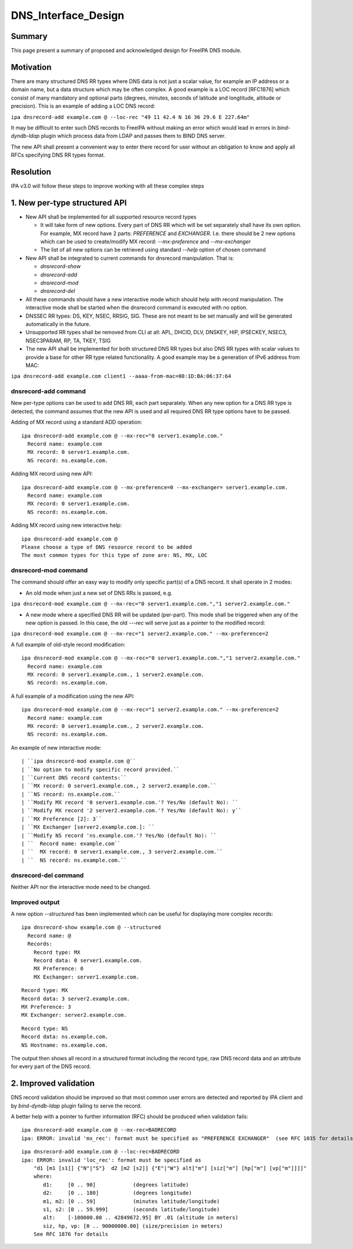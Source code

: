 DNS_Interface_Design
====================

Summary
-------

This page present a summary of proposed and acknowledged design for
FreeIPA DNS module.

Motivation
----------

There are many structured DNS RR types where DNS data is not just a
scalar value, for example an IP address or a domain name, but a data
structure which may be often complex. A good example is a LOC record
[RFC1876] which consist of many mandatory and optional parts (degrees,
minutes, seconds of latitude and longtitude, altitude or precision).
This is an example of adding a LOC DNS record:

``ipa dnsrecord-add example.com @ --loc-rec "49 11 42.4 N 16 36 29.6 E 227.64m"``

It may be difficult to enter such DNS records to FreeIPA without making
an error which would lead in errors in *bind-dyndb-ldap* plugin which
process data from LDAP and passes them to BIND DNS server.

The new API shall present a convenient way to enter there record for
user without an obligation to know and apply all RFCs specifying DNS RR
types format.

Resolution
----------

IPA v3.0 will follow these steps to improve working with all these
complex steps



1. New per-type structured API
----------------------------------------------------------------------------------------------

-  New API shall be implemented for all supported resource record types

   -  It will take form of new options. Every part of DNS RR which will
      be set separately shall have its own option. For example, MX
      record have 2 parts: *PREFERENCE* and *EXCHANGER*. I.e. there
      should be 2 new options which can be used to create/modify MX
      record: *--mx-preference* and *--mx-exchanger*
   -  The list of all new options can be retrieved using standard
      *--help* option of chosen command

-  New API shall be integrated to current commands for dnsrecord
   manipulation. That is:

   -  *dnsrecord-show*
   -  *dnsrecord-add*
   -  *dnsrecord-mod*
   -  *dnsrecord-del*

-  All these commands should have a new interactive mode which should
   help with record manipulation. The interactive mode shall be started
   when the dnsrecord command is executed with no option.

-  DNSSEC RR types: DS, KEY, NSEC, RRSIG, SIG. These are not meant to be
   set manually and will be generated automatically in the future.

-  Unsupported RR types shall be removed from CLI at all: APL, DHCID,
   DLV, DNSKEY, HIP, IPSECKEY, NSEC3, NSEC3PARAM, RP, TA, TKEY, TSIG

-  The new API shall be implemented for both structured DNS RR types but
   also DNS RR types with scalar values to provide a base for other RR
   type related functionality. A good example may be a generation of
   IPv6 address from MAC:

``ipa dnsrecord-add example.com client1 --aaaa-from-mac=00:1D:BA:06:37:64``



dnsrecord-add command
^^^^^^^^^^^^^^^^^^^^^

New per-type options can be used to add DNS RR, each part separately.
When any new option for a DNS RR type is detected, the command assumes
that the new API is used and all required DNS RR type options have to be
passed.

Adding of MX record using a standard ADD operation:

::

    ipa dnsrecord-add example.com @ --mx-rec="0 server1.example.com."
      Record name: example.com
      MX record: 0 server1.example.com.
      NS record: ns.example.com.

Adding MX record using new API:

::

    ipa dnsrecord-add example.com @ --mx-preference=0 --mx-exchanger= server1.example.com.
      Record name: example.com
      MX record: 0 server1.example.com.
      NS record: ns.example.com.

Adding MX record using new interactive help:

::

    ipa dnsrecord-add example.com @
    Please choose a type of DNS resource record to be added
    The most common types for this type of zone are: NS, MX, LOC



dnsrecord-mod command
^^^^^^^^^^^^^^^^^^^^^

The command should offer an easy way to modify only specific part(s) of
a DNS record. It shall operate in 2 modes:

-  An old mode when just a new set of DNS RRs is passed, e.g.

``ipa dnsrecord-mod example.com @ --mx-rec="0 server1.example.com.","1 server2.example.com."``

-  A new mode where a specified DNS RR will be updated (per-part). This
   mode shall be triggered when any of the new option is passed. In this
   case, the old *---rec* will serve just as a pointer to the modified
   record:

``ipa dnsrecord-mod example.com @ --mx-rec="1 server2.example.com." --mx-preference=2``

A full example of old-style record modification:

::

    ipa dnsrecord-mod example.com @ --mx-rec="0 server1.example.com.","1 server2.example.com."
      Record name: example.com
      MX record: 0 server1.example.com., 1 server2.example.com.
      NS record: ns.example.com.

A full example of a modification using the new API:

::

    ipa dnsrecord-mod example.com @ --mx-rec="1 server2.example.com." --mx-preference=2
      Record name: example.com
      MX record: 0 server1.example.com., 2 server2.example.com.
      NS record: ns.example.com.

An example of new interactive mode:
::

   | ``ipa dnsrecord-mod example.com @``
   | ``No option to modify specific record provided.``
   | ``Current DNS record contents:``
   | ``MX record: 0 server1.example.com., 2 server2.example.com.``
   | ``NS record: ns.example.com.``
   | ``Modify MX record '0 server1.example.com.'? Yes/No (default No): ``
   | ``Modify MX record '2 server2.example.com.'? Yes/No (default No): y``
   | ``MX Preference [2]: 3``
   | ``MX Exchanger [server2.example.com.]: ``
   | ``Modify NS record 'ns.example.com.'? Yes/No (default No): ``
   | ``  Record name: example.com``
   | ``  MX record: 0 server1.example.com., 3 server2.example.com.``
   | ``  NS record: ns.example.com.``



dnsrecord-del command
^^^^^^^^^^^^^^^^^^^^^

Neither API nor the interactive mode need to be changed.



Improved output
^^^^^^^^^^^^^^^

A new option *--structured* has been implemented which can be useful for
displaying more complex records:

::

    ipa dnsrecord-show example.com @ --structured
      Record name: @
      Records:
        Record type: MX
        Record data: 0 server1.example.com.
        MX Preference: 0
        MX Exchanger: server1.example.com.

::

        Record type: MX
        Record data: 3 server2.example.com.
        MX Preference: 3
        MX Exchanger: server2.example.com.

::

        Record type: NS
        Record data: ns.example.com.
        NS Hostname: ns.example.com.

The output then shows all record in a structured format including the
record type, raw DNS record data and an attribute for every part of the
DNS record.



2. Improved validation
----------------------------------------------------------------------------------------------

DNS record validation should be improved so that most common user errors
are detected and reported by IPA client and by *bind-dyndb-ldap* plugin
failing to serve the record.

A better help with a pointer to further information (RFC) should be
produced when validation fails:

::

    ipa dnsrecord-add example.com @ --mx-rec=BADRECORD
    ipa: ERROR: invalid 'mx_rec': format must be specified as "PREFERENCE EXCHANGER"  (see RFC 1035 for details)

::

    ipa dnsrecord-add example.com @ --loc-rec=BADRECORD
    ipa: ERROR: invalid 'loc_rec': format must be specified as
        "d1 [m1 [s1]] {"N"|"S"}  d2 [m2 [s2]] {"E"|"W"} alt["m"] [siz["m"] [hp["m"] [vp["m"]]]]"
        where:
           d1:     [0 .. 90]            (degrees latitude)
           d2:     [0 .. 180]           (degrees longitude)
           m1, m2: [0 .. 59]            (minutes latitude/longitude)
           s1, s2: [0 .. 59.999]        (seconds latitude/longitude)
           alt:    [-100000.00 .. 42849672.95] BY .01 (altitude in meters)
           siz, hp, vp: [0 .. 90000000.00] (size/precision in meters)
        See RFC 1876 for details
